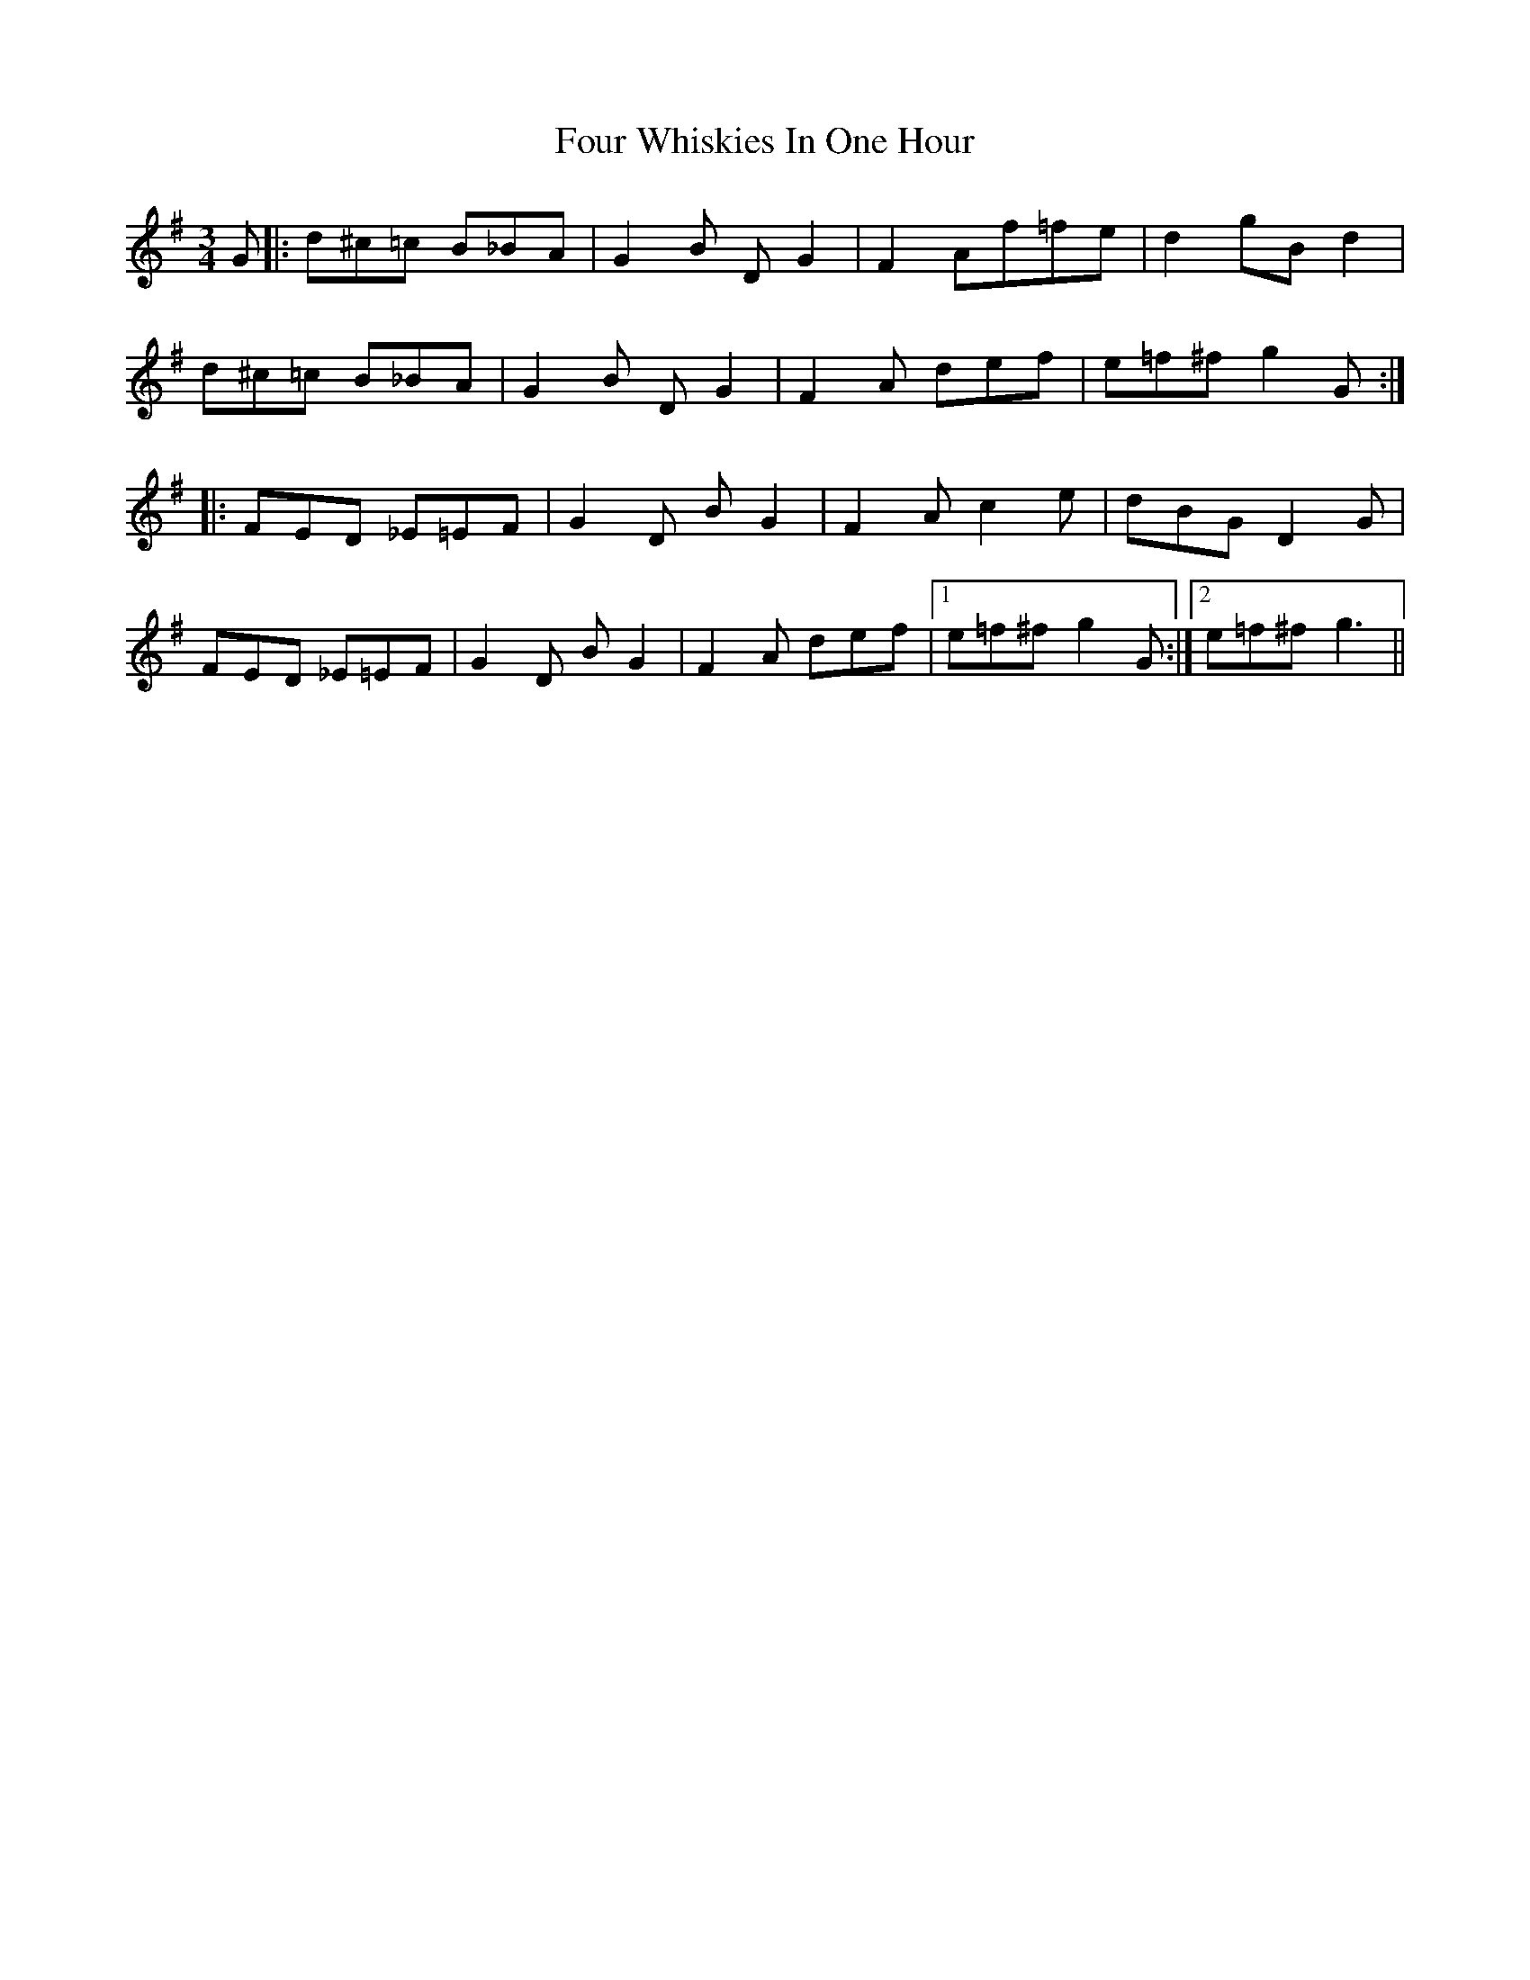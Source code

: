 X: 13846
T: Four Whiskies In One Hour
R: mazurka
M: 3/4
K: Gmajor
G|:d^c=c B_BA|G2B DG2|F2Af=fe|d2gBd2|
d^c=c B_BA|G2B DG2|F2A def|e=f^f g2G:|
|:FED _E=EF|G2D BG2|F2Ac2e|dBGD2G|
FED _E=EF|G2D BG2|F2A def|1 e=f^fg2G:|2 e=f^fg3||

